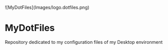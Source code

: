 
![MyDotFiles](Images/logo.dotfiles.png)

* MyDotFiles
 
  Repository dedicated to my configuration files of my Desktop environment
